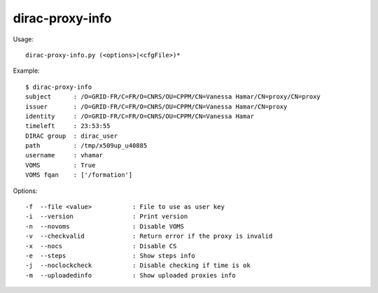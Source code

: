 .. _dirac-proxy-info:

================
dirac-proxy-info
================

Usage::

  dirac-proxy-info.py (<options>|<cfgFile>)*

Example::

  $ dirac-proxy-info
  subject      : /O=GRID-FR/C=FR/O=CNRS/OU=CPPM/CN=Vanessa Hamar/CN=proxy/CN=proxy
  issuer       : /O=GRID-FR/C=FR/O=CNRS/OU=CPPM/CN=Vanessa Hamar/CN=proxy
  identity     : /O=GRID-FR/C=FR/O=CNRS/OU=CPPM/CN=Vanessa Hamar
  timeleft     : 23:53:55
  DIRAC group  : dirac_user
  path         : /tmp/x509up_u40885
  username     : vhamar
  VOMS         : True
  VOMS fqan    : ['/formation']

Options::

  -f  --file <value>           : File to use as user key
  -i  --version                : Print version
  -n  --novoms                 : Disable VOMS
  -v  --checkvalid             : Return error if the proxy is invalid
  -x  --nocs                   : Disable CS
  -e  --steps                  : Show steps info
  -j  --noclockcheck           : Disable checking if time is ok
  -m  --uploadedinfo           : Show uploaded proxies info
